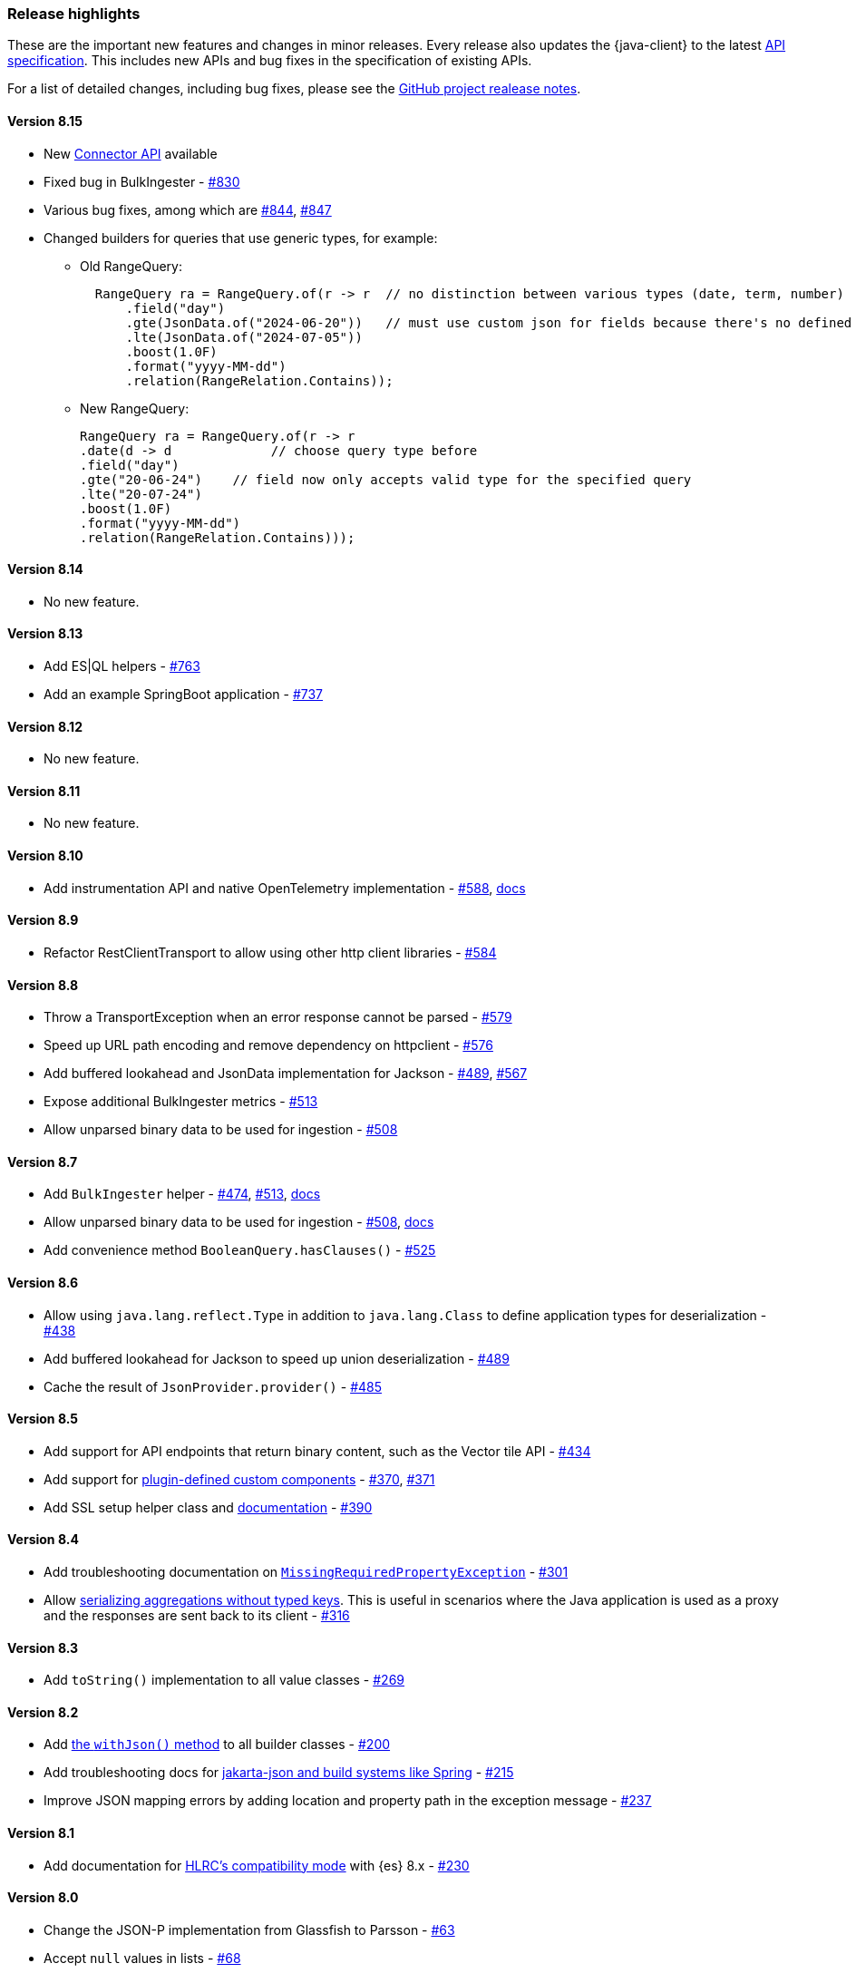 [[release-highlights]]
=== Release highlights

These are the important new features and changes in minor releases. Every release also updates the {java-client} to the latest https://github.com/elastic/elasticsearch-specification[API specification]. This includes new APIs and bug fixes in the specification of existing APIs.

For a list of detailed changes, including bug fixes, please see the https://github.com/elastic/elasticsearch-java/releases[GitHub project realease notes].

[discrete]
==== Version 8.15

* New https://www.elastic.co/guide/en/elasticsearch/reference/current/connector-apis.html[Connector API] available
* Fixed bug in BulkIngester - https://github.com/elastic/elasticsearch-java/pull/830[#830]
* Various bug fixes, among which are https://github.com/elastic/elasticsearch-java/pull/844[#844], https://github.com/elastic/elasticsearch-java/pull/847[#847]
* Changed builders for queries that use generic types, for example:

** Old RangeQuery:
+
[source,java,indent=2]
----
RangeQuery ra = RangeQuery.of(r -> r  // no distinction between various types (date, term, number)
    .field("day")
    .gte(JsonData.of("2024-06-20"))   // must use custom json for fields because there's no defined type
    .lte(JsonData.of("2024-07-05"))
    .boost(1.0F)
    .format("yyyy-MM-dd")
    .relation(RangeRelation.Contains));
----
+
** New RangeQuery:
+
[source,java]
----
RangeQuery ra = RangeQuery.of(r -> r
.date(d -> d             // choose query type before
.field("day")
.gte("20-06-24")    // field now only accepts valid type for the specified query
.lte("20-07-24")
.boost(1.0F)
.format("yyyy-MM-dd")
.relation(RangeRelation.Contains)));
----

[discrete]
==== Version 8.14

* No new feature.

[discrete]
==== Version 8.13

* Add ES|QL helpers - https://github.com/elastic/elasticsearch-java/pull/763[#763]
* Add an example SpringBoot application - https://github.com/elastic/elasticsearch-java/pull/737[#737]

[discrete]
==== Version 8.12

* No new feature.

[discrete]
==== Version 8.11

* No new feature.

[discrete]
==== Version 8.10

* Add instrumentation API and native OpenTelemetry implementation - https://github.com/elastic/elasticsearch-java/pull/588[#588], <<opentelemetry,docs>>

[discrete]
==== Version 8.9

* Refactor RestClientTransport to allow using other http client libraries - https://github.com/elastic/elasticsearch-java/pull/584[#584]

[discrete]
==== Version 8.8

* Throw a TransportException when an error response cannot be parsed - https://github.com/elastic/elasticsearch-java/pull/579[#579]
* Speed up URL path encoding and remove dependency on httpclient - https://github.com/elastic/elasticsearch-java/pull/576[#576]
* Add buffered lookahead and JsonData implementation for Jackson - https://github.com/elastic/elasticsearch-java/pull/489[#489], https://github.com/elastic/elasticsearch-java/pull/567[#567]
* Expose additional BulkIngester metrics - https://github.com/elastic/elasticsearch-java/pull/513[#513]
* Allow unparsed binary data to be used for ingestion - https://github.com/elastic/elasticsearch-java/pull/508[#508]

[discrete]
==== Version 8.7

* Add `BulkIngester` helper -  https://github.com/elastic/elasticsearch-java/pull/474[#474], https://github.com/elastic/elasticsearch-java/pull/513[#513], <<indexing-bulk,docs>>
* Allow unparsed binary data to be used for ingestion - https://github.com/elastic/elasticsearch-java/pull/508[#508], <<indexing-raw-json-data,docs>>
* Add convenience method `BooleanQuery.hasClauses()` - https://github.com/elastic/elasticsearch-java/pull/525[#525]


[discrete]
==== Version 8.6

* Allow using `java.lang.reflect.Type` in addition to `java.lang.Class` to define application types for deserialization - https://github.com/elastic/elasticsearch-java/pull/438[#438]
* Add buffered lookahead for Jackson to speed up union deserialization - https://github.com/elastic/elasticsearch-java/pull/489[#489]
* Cache the result of `JsonProvider.provider()` - https://github.com/elastic/elasticsearch-java/pull/485[#485]

[discrete]
==== Version 8.5

* Add support for API endpoints that return binary content, such as the Vector tile API - https://github.com/elastic/elasticsearch-java/pull/434[#434]
* Add support for <<variant-types-custom,plugin-defined custom components>> - https://github.com/elastic/elasticsearch-java/pull/370[#370], https://github.com/elastic/elasticsearch-java/pull/371[#371]
* Add SSL setup helper class and <<using-a-secure-connection,documentation>> - https://github.com/elastic/elasticsearch-java/pull/371[#390]

[discrete]
==== Version 8.4

* Add troubleshooting documentation on <<missing-required-property,`MissingRequiredPropertyException`>> - https://github.com/elastic/elasticsearch-java/pull/301[#301]
* Allow <<serialize-without-typed-keys,serializing aggregations without typed keys>>. This is useful in scenarios where the Java application is used as a proxy and the responses are sent back to its client - https://github.com/elastic/elasticsearch-java/pull/316[#316]

[discrete]
==== Version 8.3

* Add `toString()` implementation to all value classes - https://github.com/elastic/elasticsearch-java/pull/269[#269]

[discrete]
==== Version 8.2

* Add <<loading-json,the `withJson()` method>> to all builder classes - https://github.com/elastic/elasticsearch-java/pull/316[#200]
* Add troubleshooting docs for <<class-not-found-jsonprovider,jakarta-json and build systems like Spring>> - https://github.com/elastic/elasticsearch-java/pull/215[#215]
* Improve JSON mapping errors by adding location and property path in the exception message - https://github.com/elastic/elasticsearch-java/pull/237[#237]

[discrete]
==== Version 8.1

* Add documentation for <<migrate-hlrc,HLRC's compatibility mode>> with {es} 8.x  - https://github.com/elastic/elasticsearch-java/pull/230[#230]

[discrete]
==== Version 8.0

* Change the JSON-P implementation from Glassfish to Parsson - https://github.com/elastic/elasticsearch-java/pull/63[#63]
* Accept `null` values in lists - https://github.com/elastic/elasticsearch-java/pull/68[#68]
